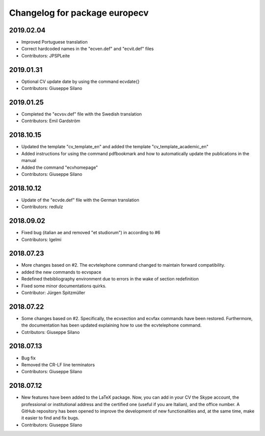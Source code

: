 ^^^^^^^^^^^^^^^^^^^^^^^^^^^^^^^^^^^^
Changelog for package europecv
^^^^^^^^^^^^^^^^^^^^^^^^^^^^^^^^^^^^

2019.02.04
----------
* Improved Portuguese translation
* Correct hardcoded names in the "ecven.def" and "ecvit.def" files
* Contributors: JPSPLeite

2019.01.31
----------
* Optional CV update date by using the command \ecvdate{}
* Contributors: Giuseppe Silano

2019.01.25
----------
* Completed the "ecvsv.def" file with the Swedish translation
* Contributors: Emil Gardström

2018.10.15
----------
* Updated the template "cv_template_en" and added the template "cv_template_academic_en"
* Added instructions for using the command \pdfbookmark and how to automatically update the publications in the manual
* Added the command "ecvhomepage"
* Contributors: Giuseppe Silano

2018.10.12
----------
* Update of the "ecvde.def" file with the German translation
* Contributors: redlulz

2018.09.02
----------
* Fixed bug (italian \ae and removed "et studiorum") in according to #6
* Contributors: lgelmi

2018.07.23
----------
* More changes based on #2. The \ecvtelephone command changed to maintain forward compatibility.
* added the new commands to \ecvspace
* Redefined thebibliography environment due to errors in the wake of \section redefinition
* Fixed some minor documentations quirks.
* Contributor: Jürgen Spitzmüller

2018.07.22
----------
* Some changes based on #2. Specifically, the \ecvsection and \ecvfax commands have been restored. Furthermore, the documentation has been updated explaining how to use the \ecvtelephone command.
* Cotributors: Giuseppe Silano

2018.07.13
----------
* Bug fix
* Removed the CR-LF line terminators
* Contributors: Giuseppe Silano

2018.07.12
----------
* New features have been added to the LaTeX package. Now, you can add in your CV the Skype account, the professional or institutional address and the certified one (useful if you are Italian), and the office number. A GitHub repository has been opened to improve the development of new functionalities and, at the same time, make it easier to find and fix bugs.
* Contributors: Giuseppe Silano
